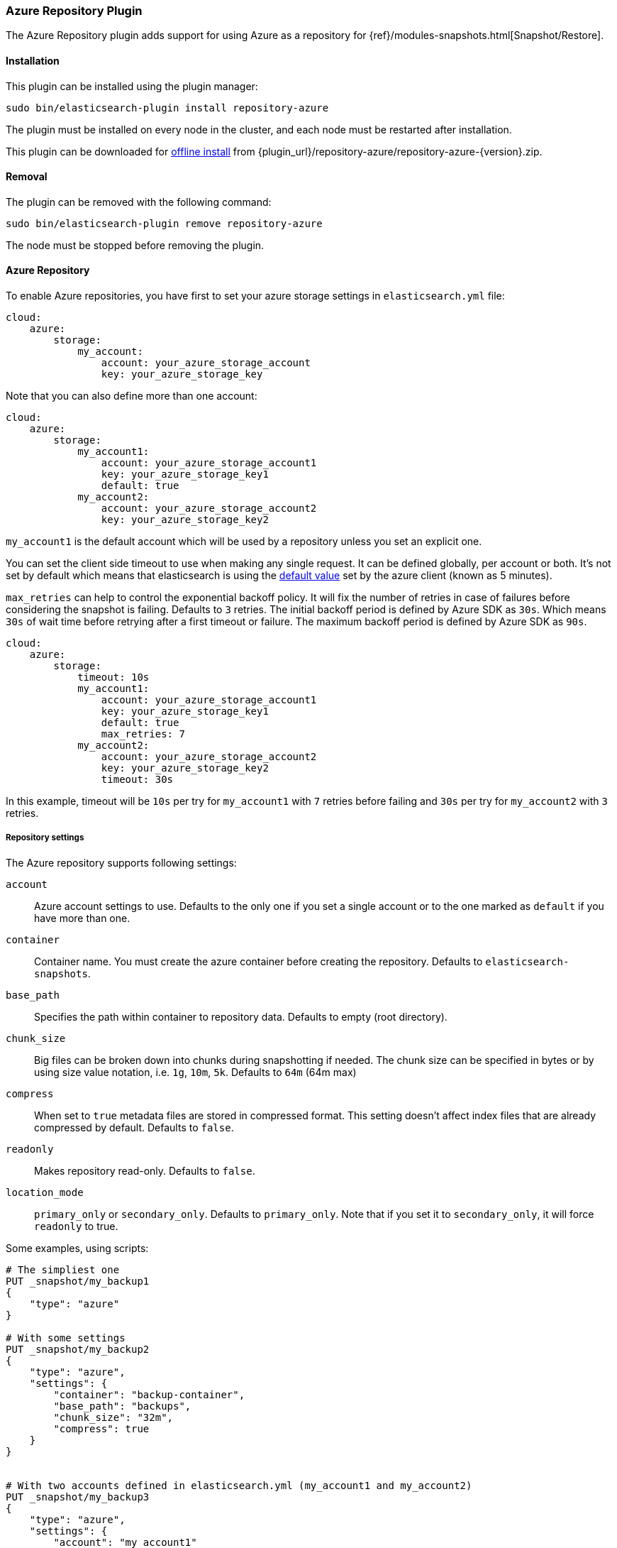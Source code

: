 [[repository-azure]]
=== Azure Repository Plugin

The Azure Repository plugin adds support for using Azure as a repository for
{ref}/modules-snapshots.html[Snapshot/Restore].

[[repository-azure-install]]
[float]
==== Installation

This plugin can be installed using the plugin manager:

[source,sh]
----------------------------------------------------------------
sudo bin/elasticsearch-plugin install repository-azure
----------------------------------------------------------------

The plugin must be installed on every node in the cluster, and each node must
be restarted after installation.

This plugin can be downloaded for <<plugin-management-custom-url,offline install>> from
{plugin_url}/repository-azure/repository-azure-{version}.zip.

[[repository-azure-remove]]
[float]
==== Removal

The plugin can be removed with the following command:

[source,sh]
----------------------------------------------------------------
sudo bin/elasticsearch-plugin remove repository-azure
----------------------------------------------------------------

The node must be stopped before removing the plugin.

[[repository-azure-usage]]
==== Azure Repository

To enable Azure repositories, you have first to set your azure storage settings in `elasticsearch.yml` file:

[source,yaml]
----
cloud:
    azure:
        storage:
            my_account:
                account: your_azure_storage_account
                key: your_azure_storage_key
----

Note that you can also define more than one account:

[source,yaml]
----
cloud:
    azure:
        storage:
            my_account1:
                account: your_azure_storage_account1
                key: your_azure_storage_key1
                default: true
            my_account2:
                account: your_azure_storage_account2
                key: your_azure_storage_key2
----

`my_account1` is the default account which will be used by a repository unless you set an explicit one.

You can set the client side timeout to use when making any single request. It can be defined globally, per account or both.
It's not set by default which means that elasticsearch is using the
http://azure.github.io/azure-storage-java/com/microsoft/azure/storage/RequestOptions.html#setTimeoutIntervalInMs(java.lang.Integer)[default value]
set by the azure client (known as 5 minutes).

`max_retries` can help to control the exponential backoff policy. It will fix the number of retries
in case of failures before considering the snapshot is failing. Defaults to `3` retries.
The initial backoff period is defined by Azure SDK as `30s`. Which means `30s` of wait time
before retrying after a first timeout or failure. The maximum backoff period is defined by Azure SDK as
`90s`.

[source,yaml]
----
cloud:
    azure:
        storage:
            timeout: 10s
            my_account1:
                account: your_azure_storage_account1
                key: your_azure_storage_key1
                default: true
                max_retries: 7
            my_account2:
                account: your_azure_storage_account2
                key: your_azure_storage_key2
                timeout: 30s
----

In this example, timeout will be `10s` per try for `my_account1` with `7` retries before failing
and `30s` per try for `my_account2` with `3` retries.

[[repository-azure-repository-settings]]
===== Repository settings

The Azure repository supports following settings:

`account`::

    Azure account settings to use. Defaults to the only one if you set a single
    account or to the one marked as `default` if you have more than one.

`container`::

    Container name. You must create the azure container before creating the repository.
    Defaults to `elasticsearch-snapshots`.

`base_path`::

    Specifies the path within container to repository data. Defaults to empty
    (root directory).

`chunk_size`::

    Big files can be broken down into chunks during snapshotting if needed.
    The chunk size can be specified in bytes or by using size value notation,
    i.e. `1g`, `10m`, `5k`. Defaults to `64m` (64m max)

`compress`::

    When set to `true` metadata files are stored in compressed format. This
    setting doesn't affect index files that are already compressed by default.
    Defaults to `false`.

`readonly`::

    Makes repository read-only. Defaults to `false`.

`location_mode`::

    `primary_only` or `secondary_only`. Defaults to `primary_only`. Note that if you set it
    to `secondary_only`, it will force `readonly` to true.

Some examples, using scripts:

[source,js]
----
# The simpliest one
PUT _snapshot/my_backup1
{
    "type": "azure"
}

# With some settings
PUT _snapshot/my_backup2
{
    "type": "azure",
    "settings": {
        "container": "backup-container",
        "base_path": "backups",
        "chunk_size": "32m",
        "compress": true
    }
}


# With two accounts defined in elasticsearch.yml (my_account1 and my_account2)
PUT _snapshot/my_backup3
{
    "type": "azure",
    "settings": {
        "account": "my_account1"
    }
}
PUT _snapshot/my_backup4
{
    "type": "azure",
    "settings": {
        "account": "my_account2",
        "location_mode": "primary_only"
    }
}
----
// CONSOLE
// TEST[skip:we don't have azure setup while testing this]

Example using Java:

[source,java]
----
client.admin().cluster().preparePutRepository("my_backup_java1")
    .setType("azure").setSettings(Settings.builder()
        .put(Storage.CONTAINER, "backup-container")
        .put(Storage.CHUNK_SIZE, new ByteSizeValue(32, ByteSizeUnit.MB))
    ).get();
----

[[repository-azure-validation]]
===== Repository validation rules

According to the http://msdn.microsoft.com/en-us/library/dd135715.aspx[containers naming guide], a container name must
be a valid DNS name, conforming to the following naming rules:

* Container names must start with a letter or number, and can contain only letters, numbers, and the dash (-) character.
* Every dash (-) character must be immediately preceded and followed by a letter or number; consecutive dashes are not
permitted in container names.
* All letters in a container name must be lowercase.
* Container names must be from 3 through 63 characters long.
